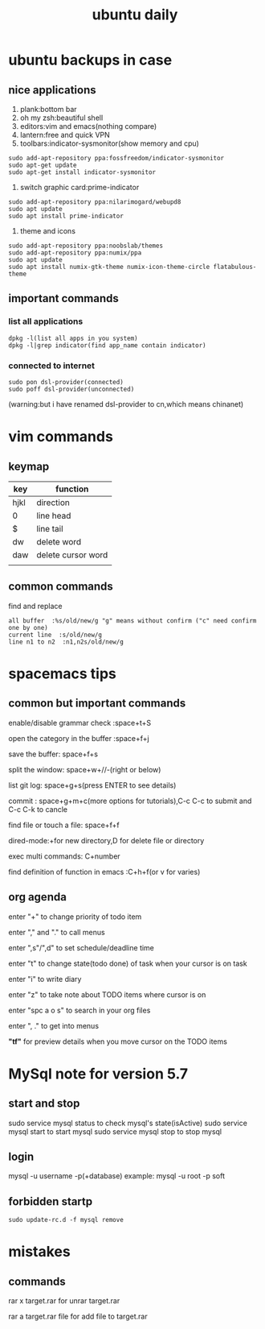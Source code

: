 #+TITLE: ubuntu daily 
* ubuntu backups in case 
** nice applications
1. plank:bottom bar
2. oh my zsh:beautiful shell
3. editors:vim and emacs(nothing compare)
4. lantern:free and quick VPN
5. toolbars:indicator-sysmonitor(show memory and cpu)
#+BEGIN_SRC 
sudo add-apt-repository ppa:fossfreedom/indicator-sysmonitor
sudo apt-get update
sudo apt-get install indicator-sysmonitor
#+END_SRC
6. switch graphic card:prime-indicator
#+BEGIN_SRC 
sudo add-apt-repository ppa:nilarimogard/webupd8  
sudo apt update
sudo apt install prime-indicator
#+END_SRC
7. theme and icons
#+BEGIN_SRC 
sudo add-apt-repository ppa:noobslab/themes
sudo add-apt-repository ppa:numix/ppa
sudo apt update
sudo apt install numix-gtk-theme numix-icon-theme-circle flatabulous-theme
#+END_SRC
** important commands
*** list all applications
#+BEGIN_SRC 
dpkg -l(list all apps in you system)
dpkg -l|grep indicator(find app_name contain indicator)
#+END_SRC
*** connected to internet 
#+BEGIN_SRC 
sudo pon dsl-provider(connected)
sudo poff dsl-provider(unconnected)
#+END_SRC
(warning:but i have renamed dsl-provider to cn,which means chinanet)
* vim commands
** keymap
| key  | function           |
|------+--------------------|
| hjkl | direction          |
| 0    | line head          |
| $    | line tail          |
| dw   | delete word        |
| daw  | delete cursor word |
|      |                    |
** common commands
**** find and replace
     #+BEGIN_SRC 
 all buffer  :%s/old/new/g "g" means without confirm ("c" need confirm one by one)
 current line  :s/old/new/g 
 line n1 to n2  :n1,n2s/old/new/g  
     #+END_SRC
* spacemacs tips
** common but important commands 
**** enable/disable grammar check :space+t+S
**** open the category in the buffer :space+f+j
**** save the buffer: space+f+s
**** split the window: space+w+//-(right or below)
**** list git log: space+g+s(press ENTER to see details)
**** commit : space+g+m+c(more options for tutorials),C-c C-c to submit and C-c C-k to cancle
**** find file or touch a file: space+f+f
**** dired-mode:+for new directory,D for delete file or directory 
**** exec multi commands: C+number
**** find definition of function in emacs :C+h+f(or v for varies)
** org agenda
**** enter "+" to change priority of todo item
**** enter "," and "." to call menus
**** enter ",s"/",d" to set schedule/deadline time
**** enter "t" to change state(todo done) of task when your cursor is on task
**** enter "i" to write diary
**** enter "z" to take note about TODO items where cursor is on 
**** enter "spc a o s" to search in your org files
**** enter ", ." to get into menus
*"tf"* for preview details when you move cursor on the TODO items
* MySql note for version 5.7
** start and stop
sudo service mysql status to check mysql's state(isActive)
sudo service mysql start to start mysql
sudo service mysql stop to stop mysql
** login
mysql -u username -p(+database)
example: mysql -u root -p soft
** forbidden startp 
#+BEGIN_SRC 
sudo update-rc.d -f mysql remove
#+END_SRC
* mistakes
** commands
**** rar x target.rar for unrar target.rar
**** rar a target.rar file for add file to target.rar 
